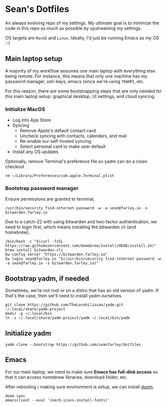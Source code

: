 * Sean's Dotfiles

An always evolving repo of my settings. My ultimate goal is to minimize the code
in this repo as much as possible by upstreaming my settings.

OS targets are =MacOS= and =Linux=. Ideally, I'd just be running Emacs as my OS
:-)

** Main laptop setup
A majority of my workflow assumes one main laptop with everything else being
remote. For instance, this means that only one machine has my password manager,
ssh-keys, emacs (since we're using =TRAMP=), etc.

For this reason, there are some bootstrapping steps that are only needed for
this main laptop setup: graphical desktop, UI settings, and cloud syncing.

*** Initialize MacOS
- Log into App Store
- Syncing
  + Remove Apple's default contact card
  + Uncheck syncing with contacts, calendars, and mail
  + Re-enable our self-hosted syncing
  + Select personal card to make user default
- Install any OS updates

Optionally, remove Terminal's preference file so yadm can do a clean checkout

#+begin_src
rm ~/Library/Preferences/com.apple.Terminal.plist
#+end_src

*** Bootstrap password manager

Ensure permissions are granted to terminal,
#+begin_src
/usr/bin/security find-internet-password -w -a sean@farley.io -s bitwarden.farley.io
#+end_src

Due to a catch-22 with using bitwarden and two-factor authentication, we need to
login first, which means installing the bitwarden cli (and homebrew),

#+begin_src
/bin/bash -c "$(curl -fsSL https://raw.githubusercontent.com/Homebrew/install/HEAD/install.sh)"
brew install bitwarden-cli
bw config server "https://bitwarden.farley.io"
bw login sean@farley.io "$(/usr/bin/security find-internet-password -w -a sean@farley.io -s bitwarden.farley.io)"
#+end_src

** Bootstrap yadm, if needed
Sometimes, we're not root or on a distro that has an old version of yadm. If
that's the case, then we'll need to install yadm ourselves.

#+begin_src
git clone https://github.com/TheLocehiliosan/yadm.git ~/.local/share/yadm-project
mkdir -p ~/.local/bin
ln -s ~/.local/share/yadm-project/yadm ~/.local/bin/yadm
#+end_src

** Initialize yadm

#+begin_src
yadm clone --bootstrap https://github.com/seanfarley/dotfiles
#+end_src

** Emacs
For our main laptop, we need to make sure *Emacs has full-disk access* so that
it can access homebrew libraries, download folder, etc.

After rebooting / making sure environment is setup, we can install [[http://github.com/hlissner/doom-emacs][doom]],

#+begin_src
doom sync
emacsclient --eval '(nerd-icons-install-fonts)'
#+end_src

